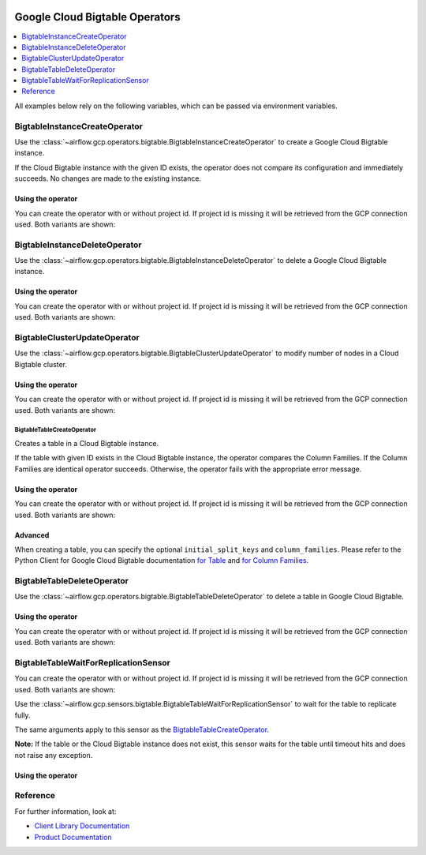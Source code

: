  .. Licensed to the Apache Software Foundation (ASF) under one
    or more contributor license agreements.  See the NOTICE file
    distributed with this work for additional information
    regarding copyright ownership.  The ASF licenses this file
    to you under the Apache License, Version 2.0 (the
    "License"); you may not use this file except in compliance
    with the License.  You may obtain a copy of the License at

 ..   http://www.apache.org/licenses/LICENSE-2.0

 .. Unless required by applicable law or agreed to in writing,
    software distributed under the License is distributed on an
    "AS IS" BASIS, WITHOUT WARRANTIES OR CONDITIONS OF ANY
    KIND, either express or implied.  See the License for the
    specific language governing permissions and limitations
    under the License.



Google Cloud Bigtable Operators
===============================

.. contents::
  :depth: 1
  :local:

All examples below rely on the following variables, which can be passed via environment variables.

.. exampleinclude:: ../../../../airflow/gcp/example_dags/example_bigtable.py
    :language: python
    :start-after: [START howto_operator_gcp_bigtable_args]
    :end-before: [END howto_operator_gcp_bigtable_args]

.. _howto/operator:BigtableInstanceCreateOperator:

BigtableInstanceCreateOperator
------------------------------

Use the :class:`~airflow.gcp.operators.bigtable.BigtableInstanceCreateOperator`
to create a Google Cloud Bigtable instance.

If the Cloud Bigtable instance with the given ID exists, the operator does not compare its configuration
and immediately succeeds. No changes are made to the existing instance.

Using the operator
""""""""""""""""""

You can create the operator with or without project id. If project id is missing
it will be retrieved from the GCP connection used. Both variants are shown:

.. exampleinclude:: ../../../../airflow/gcp/example_dags/example_bigtable.py
    :language: python
    :dedent: 4
    :start-after: [START howto_operator_gcp_bigtable_instance_create]
    :end-before: [END howto_operator_gcp_bigtable_instance_create]

.. _howto/operator:BigtableInstanceDeleteOperator:

BigtableInstanceDeleteOperator
------------------------------

Use the :class:`~airflow.gcp.operators.bigtable.BigtableInstanceDeleteOperator`
to delete a Google Cloud Bigtable instance.

Using the operator
""""""""""""""""""

You can create the operator with or without project id. If project id is missing
it will be retrieved from the GCP connection used. Both variants are shown:

.. exampleinclude:: ../../../../airflow/gcp/example_dags/example_bigtable.py
    :language: python
    :dedent: 4
    :start-after: [START howto_operator_gcp_bigtable_instance_delete]
    :end-before: [END howto_operator_gcp_bigtable_instance_delete]

.. _howto/operator:BigtableClusterUpdateOperator:

BigtableClusterUpdateOperator
-----------------------------

Use the :class:`~airflow.gcp.operators.bigtable.BigtableClusterUpdateOperator`
to modify number of nodes in a Cloud Bigtable cluster.

Using the operator
""""""""""""""""""

You can create the operator with or without project id. If project id is missing
it will be retrieved from the GCP connection used. Both variants are shown:

.. exampleinclude:: ../../../../airflow/gcp/example_dags/example_bigtable.py
    :language: python
    :dedent: 4
    :start-after: [START howto_operator_gcp_bigtable_cluster_update]
    :end-before: [END howto_operator_gcp_bigtable_cluster_update]

.. _howto/operator:BigtableTableCreateOperator:

BigtableTableCreateOperator
^^^^^^^^^^^^^^^^^^^^^^^^^^^

Creates a table in a Cloud Bigtable instance.

If the table with given ID exists in the Cloud Bigtable instance, the operator compares the Column Families.
If the Column Families are identical operator succeeds. Otherwise, the operator fails with the appropriate
error message.


Using the operator
""""""""""""""""""

You can create the operator with or without project id. If project id is missing
it will be retrieved from the GCP connection used. Both variants are shown:

.. exampleinclude:: ../../../../airflow/gcp/example_dags/example_bigtable.py
    :language: python
    :dedent: 4
    :start-after: [START howto_operator_gcp_bigtable_table_create]
    :end-before: [END howto_operator_gcp_bigtable_table_create]

Advanced
""""""""

When creating a table, you can specify the optional ``initial_split_keys`` and ``column_families``.
Please refer to the Python Client for Google Cloud Bigtable documentation
`for Table <https://googleapis.github.io/google-cloud-python/latest/bigtable/table.html>`_ and `for Column
Families <https://googleapis.github.io/google-cloud-python/latest/bigtable/column-family.html>`_.

.. _howto/operator:BigtableTableDeleteOperator:

BigtableTableDeleteOperator
---------------------------

Use the :class:`~airflow.gcp.operators.bigtable.BigtableTableDeleteOperator`
to delete a table in Google Cloud Bigtable.

Using the operator
""""""""""""""""""

You can create the operator with or without project id. If project id is missing
it will be retrieved from the GCP connection used. Both variants are shown:

.. exampleinclude:: ../../../../airflow/gcp/example_dags/example_bigtable.py
    :language: python
    :dedent: 4
    :start-after: [START howto_operator_gcp_bigtable_table_delete]
    :end-before: [END howto_operator_gcp_bigtable_table_delete]

.. _howto/operator:BigtableTableWaitForReplicationSensor:

BigtableTableWaitForReplicationSensor
-------------------------------------

You can create the operator with or without project id. If project id is missing
it will be retrieved from the GCP connection used. Both variants are shown:

Use the :class:`~airflow.gcp.sensors.bigtable.BigtableTableWaitForReplicationSensor`
to wait for the table to replicate fully.

The same arguments apply to this sensor as the BigtableTableCreateOperator_.

**Note:** If the table or the Cloud Bigtable instance does not exist, this sensor waits for the table until
timeout hits and does not raise any exception.

Using the operator
""""""""""""""""""

.. exampleinclude:: ../../../../airflow/gcp/example_dags/example_bigtable.py
    :language: python
    :dedent: 4
    :start-after: [START howto_operator_gcp_bigtable_table_wait_for_replication]
    :end-before: [END howto_operator_gcp_bigtable_table_wait_for_replication]

Reference
---------

For further information, look at:

* `Client Library Documentation <https://googleapis.github.io/google-cloud-python/latest/bigtable/index.html>`__
* `Product Documentation <https://cloud.google.com/bigtable/docs/>`__
